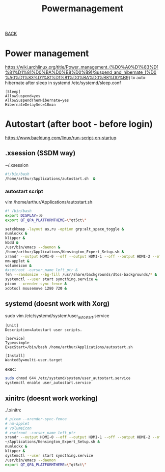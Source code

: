 #+TITLE: Powermanagement
#+STARTUP: overview

[[../CONFIG.org][BACK]]

* Power management
https://wiki.archlinux.org/title/Power_management_(%D0%A0%D1%83%D1%81%D1%81%D0%BA%D0%B8%D0%B9)/Suspend_and_hibernate_(%D0%A0%D1%83%D1%81%D1%81%D0%BA%D0%B8%D0%B9)
to auto hibernate after sleep in systemd
/etc/systemd/sleep.conf
#+BEGIN_SRC
[Sleep]
AllowSuspend=yes
AllowSuspendThenHibernate=yes
HibernateDelaySec=10min
#+END_SRC
* Autostart (after boot - before login)
https://www.baeldung.com/linux/run-script-on-startup
** .xsession (SSDM way)
~/.xsession
#+begin_src bash
#!/bin/bash
/home/arthur/Applications/autostart.sh  &
#+end_src
*** autostart script
vim /home/arthur/Applications/autostart.sh
#+begin_src bash :tangle /home/arthur/Applications/autostart.sh
#! /bin/bash
export DISPLAY=:0
export QT_QPA_PLATFORMTHEME=\"qt5ct\"

setxkbmap -layout us,ru -option grp:alt_space_toggle &
numlockx &
klipper &
kbdd &
/usr/bin/emacs --daemon &
/home/arthur/Applications/Kensington_Expert_Setup.sh &
xrandr --output HDMI-0 --off --output HDMI-1 --off --output HDMI-2 --off --output DP-0 --mode 2560x1080 --pos 2560x44 --rotate normal --output DP-1 --off --output DP-2 --off --output DP-3 --off --output DP-4 --primary --mode 2560x1440 --pos 0x0 --rotate normal --output DP-5 --off &
nm-applet &
volumeicon &
#xsetroot -cursor_name left_ptr &
feh --randomize --bg-fill /usr/share/backgrounds/dtos-backgrounds/* &
systemctl --user start syncthing.service &
picom --xrender-sync-fence &
xdotool mousemove 1280 720 &
#+end_src
** systemd (doesnt work with Xorg)
sudo vim /etc/systemd/system/user_autostart.service
#+begin_src /etc/systemd/system/user_autostart.service
[Unit]
Description=Autostart user scripts.

[Service]
Type=simple
ExecStart=/bin/bash /home/arthur/Applications/autostart.sh

[Install]
WantedBy=multi-user.target
#+end_src

exec:
#+begin_src bash
sudo chmod 644 /etc/systemd/system/user_autostart.service
systemctl enable user_autostart.service
#+end_src
** xinitrc (doesnt work working)
./.xinitrc
#+begin_src bash
# picom --xrender-sync-fence
# nm-applet
# volumeicon
# xsetroot -cursor_name left_ptr
xrandr --output HDMI-0 --off --output HDMI-1 --off --output HDMI-2 --off --output DP-0 --primary --mode 2560x1440 --pos 0x0 --rotate normal --output DP-1 --off --output DP-2 --off --output DP-3 --off --output DP-4 --mode 2560x1080 --pos 2560x180 --rotate normal --output DP-5 --off
~/Applications/Kensington_Expert_Setup.sh &
numlockx &
klipper &
systemctl --user start syncthing.service
/usr/bin/emacs --daemon
export QT_QPA_PLATFORMTHEME=\"qt5ct\"
#+end_src
